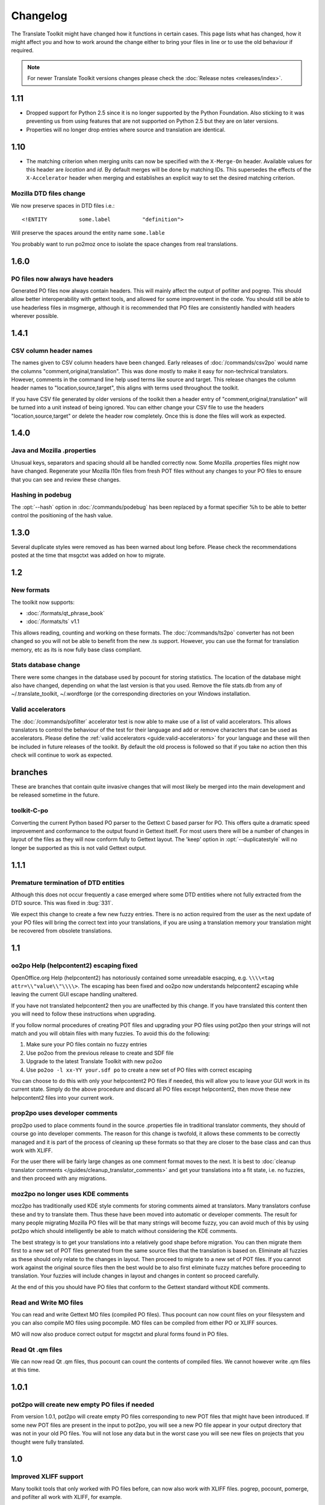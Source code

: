 
.. _changelog:

Changelog
*********

The Translate Toolkit might have changed how it functions in certain cases.
This page lists what has changed, how it might affect you and how to work
around the change either to bring your files in line or to use the old
behaviour if required.


.. note:: For newer Translate Toolkit versions changes please check the
   :doc:`Release notes <releases/index>`.


.. _changelog#1.11:

1.11
====

- Dropped support for Python 2.5 since it is no longer supported by the Python
  Foundation. Also sticking to it was preventing us from using features that
  are not supported on Python 2.5 but they are on later versions.
- Properties will no longer drop entries where source and translation are
  identical.

.. _changelog#1.10:

1.10
====

- The matching criterion when merging units can now be specified with the
  ``X-Merge-On`` header. Available values for this header are `location` and
  `id`. By default merges will be done by matching IDs. This supersedes the
  effects of the ``X-Accelerator`` header when merging and establishes an
  explicit way to set the desired matching criterion.


.. _changelog#mozilla_dtd_files_change:

Mozilla DTD files change
------------------------

We now preserve spaces in DTD files i.e.::

  <!ENTITY          some.label          "definition">

Will preserve the spaces around the entity name ``some.lable``

You probably want to run po2moz once to isolate the space changes from real
translations.

.. _changelog#1.6.0:

1.6.0
=====

.. _changelog#po_files_now_always_have_headers:

PO files now always have headers
--------------------------------
Generated PO files now always contain headers. This will mainly affect the
output of pofilter and pogrep. This should allow better interoperability with
gettext tools, and allowed for some improvement in the code.  You should still
be able to use headerless files in msgmerge, although it is recommended that PO
files are consistently handled with headers wherever possible.

.. _changelog#1.4.1:

1.4.1
=====

.. _changelog#csv_column_header_names:

CSV column header names
-----------------------

The names given to CSV column headers have been changed. Early releases of
:doc:`/commands/csv2po` would name the columns "comment,original,translation".
This was done mostly to make it easy for non-technical translators.  However,
comments in the command line help used terms like source and target.  This
release changes the column header names to "location,source,target", this
aligns with terms used throughout the toolkit.

If you have CSV file generated by older versions of the toolkit then a header
entry of "comment,original,translation" will be turned into a unit instead of
being ignored.  You can either change your CSV file to use the headers
"location,source,target" or delete the header row completely.  Once this is
done the files will work as expected.

.. _changelog#1.4.0:

1.4.0
=====

.. _changelog#java_and_mozilla_.properties:

Java and Mozilla .properties
----------------------------
Unusual keys, separators and spacing should all be handled correctly now. Some
Mozilla .properties files might now have changed. Regenerate your Mozilla l10n
files from fresh POT files without any changes to your PO files to ensure that
you can see and review these changes.

.. _changelog#hashing_in_podebug:

Hashing in podebug
------------------
The :opt:`--hash` option in :doc:`/commands/podebug` has been replaced by a
format specifier %h to be able to better control the positioning of the hash
value.

.. _changelog#1.3.0:

1.3.0
=====
Several duplicate styles were removed as has been warned about long before.
Please check the recommendations posted at the time that msgctxt was added on
how to migrate.

.. _changelog#1.2:

1.2
===

.. _changelog#new_formats:

New formats
-----------

The toolkit now supports:

* :doc:`/formats/qt_phrase_book`
* :doc:`/formats/ts` v1.1

This allows reading, counting and working on these formats.  The
:doc:`/commands/ts2po` converter has not been changed so you will not be able
to benefit from the new .ts support. However, you can use the format for
translation memory, etc as its is now fully base class compliant.

.. _changelog#stats_database_change:

Stats database change
---------------------
There were some changes in the database used by pocount for storing statistics.
The location of the database might also have changed, depending on what the
last version is that you used. Remove the file stats.db from any of
~/.translate_toolkit, ~/.wordforge (or the corresponding directories on your
Windows installation.

.. _changelog#valid_accelerators:

Valid accelerators
------------------

The :doc:`/commands/pofilter` accelerator test is now able to make use of a
list of valid accelerators.  This allows translators to control the behaviour
of the test for their language and add or remove characters that can be used as
accelerators.  Please define the :ref:`valid accelerators
<guide:valid-accelerators>` for your language and these will then be included
in future releases of the toolkit.  By default the old process is followed so
that if you take no action then this check will continue to work as expected.

.. _changelog#branches:

branches
========

These are branches that contain quite invasive changes that will most likely be
merged into the main development and be released sometime in the future.

.. _changelog#toolkit-c-po:

toolkit-C-po
------------

Converting the current Python based PO parser to the Gettext C based parser for
PO.  This offers quite a dramatic speed improvement and conformance to the
output found in Gettext itself.  For most users there will be a number of
changes in layout of the files as they will now conform fully to Gettext
layout.  The 'keep' option in :opt:`--duplicatestyle` will no longer be
supported as this is not valid Gettext output.

.. _changelog#1.1.1:

1.1.1
=====

.. _changelog#premature_termination_of_dtd_entities:

Premature termination of DTD entities
-------------------------------------

Although this does not occur frequently a case emerged where some DTD entities
where not fully extracted from the DTD source.  This was fixed in :bug:`331`.

We expect this change to create a few new fuzzy entries.  There is no action
required from the user as the next update of your PO files will bring the
correct text into your translations, if you are using a translation memory your
translation might be recovered from obsolete translations.

.. _changelog#1.1:

1.1
===

.. _changelog#oo2po_help_helpcontent2_escaping_fixed:

oo2po Help (helpcontent2) escaping fixed
----------------------------------------

OpenOffice.org Help (helpcontent2) has notoriously contained some unreadable
esacping, e.g. ``\\\\<tag attr=\\"value\\"\\\\>``.  The escaping has been fixed
and oo2po now understands helpcontent2 escaping while leaving the current GUI
escape handling unaltered.

If you have not translated helpcontent2 then you are unaffected by this change.
If you have translated this content then you will need to follow these
instructions when upgrading.

If you follow normal procedures of creating POT files and upgrading your PO
files using pot2po then your strings will not match and you will obtain files
with many fuzzies.  To avoid this do the following:

#. Make sure your PO files contain no fuzzy entries
#. Use po2oo from the previous release to create and SDF file
#. Upgrade to the latest Translate Toolkit with new po2oo
#. Use ``po2oo -l xx-YY your.sdf po`` to create a new set of PO files with
   correct escaping

You can choose to do this with only your helpcontent2 PO files if needed, this
will allow you to leave your GUI work in its current state.  Simply do the
above procedure and discard all PO files except helpcontent2, then move these
new helpcontent2 files into your current work.

.. _changelog#prop2po_uses_developer_comments:

prop2po uses developer comments
-------------------------------

prop2po used to place comments found in the source .properties file in
traditional translator comments, they should of course go into developer
comments.    The reason for this change is twofold, it allows these comments to
be correctly managed and it is part of the process of cleaning up these formats
so that they are closer to the base class and can thus work with XLIFF.

For the user there will be fairly large changes as one comment format moves to
the next.  It is best to :doc:`cleanup translator comments
</guides/cleanup_translator_comments>` and get your translations into a fit
state, i.e. no fuzzies, and then proceed with any migrations.

.. _changelog#moz2po_no_longer_uses_kde_comments:

moz2po no longer uses KDE comments
----------------------------------

moz2po has traditionally used KDE style comments for storing comments aimed at
translators.  Many translators confuse these and try to translate them.  Thus
these have been moved into automatic or developer comments.  The result for
many people migrating Mozilla PO files will be that many strings will become
fuzzy, you can avoid much of this by using pot2po which should intelligently be
able to match without considering the KDE comments.

The best strategy is to get your translations into a relatively good shape
before migration.  You can then migrate them first to a new set of POT files
generated from the same source files that the translation is based on.
Eliminate all fuzzies as these should only relate to the changes in layout.
Then proceed to migrate to a new set of POT files.  If you cannot work against
the original source files then the best would be to also first eliminate fuzzy
matches before proceeding to translation.  Your fuzzies will include changes in
layout and changes in content so proceed carefully.

At the end of this you should have PO files that conform to the Gettext
standard without KDE comments.

.. _changelog#read_and_write_mo_files:

Read and Write MO files
-----------------------

You can read and write Gettext MO files (compiled PO files).  Thus pocount can
now count files on your filesystem and you can also compile MO files using
pocompile.  MO files can be compiled from either PO or XLIFF sources.

MO will now also produce correct output for msgctxt and plural forms found in
PO files.

.. _changelog#read_qt_.qm_files:

Read Qt .qm files
-----------------

We can now read Qt .qm files, thus pocount can count the contents of compiled
files.  We cannot however write .qm files at this time.

.. _changelog#1.0.1:

1.0.1
=====

.. _changelog#pot2po_will_create_new_empty_po_files_if_needed:

pot2po will create new empty PO files if needed
-----------------------------------------------

From version 1.0.1, pot2po will create empty PO files corresponding to new POT
files that might have been introduced. If some new POT files are present in the
input to pot2po, you will see a new PO file appear in your output directory
that was not in your old PO files.  You will not lose any data but in the worst
case you will see new files on projects that you thought were fully translated.

.. _changelog#1.0:

1.0
===

.. _changelog#improved_xliff_support:

Improved XLIFF support
----------------------
Many toolkit tools that only worked with PO files before, can now also work
with XLIFF files. pogrep, pocount, pomerge, and pofilter all work with XLIFF,
for example.

.. _changelog#pretty_xml_output:

Pretty XML output
-----------------
All XML formats should now be more human readable, and the converters to Qt .ts
files should work correctly again.

.. _changelog#fuzzy_matching_in_pot2po_is_optional:

Fuzzy matching in pot2po is optional
------------------------------------
Fuzzy matching can now be entirely disabled in :doc:`/commands/pot2po` with the
:opt:`--nofuzzymatching` parameter. This should make it much faster, although
pot2po is **substantially** faster than earlier versions, especially if
:doc:`python-Levenshtein </commands/levenshtein_distance>` is installed.

.. _changelog#old_match/levenshtein.py*_can_cause_name_clash:

Old match/Levenshtein.py* can cause name clash
----------------------------------------------
The file previously called match/Levenshtein.py was renamed to lshtein.py in
order to use the python-Levenshtein package mentioned above. If you follow the
basic installation instructions, the old file will not be overwritten, and can
cause problems. Ensure that you remove all files starting with Levenshtein.py
in the installation path of the translate toolkit, usually something like
/usr/lib/python2.4/site-packages/translate/search/. It could be up to three
files.

.. _changelog#po_file_layout_now_follows_gettext_more_closely:

PO file layout now follows Gettext more closely
-----------------------------------------------

The toolkits output PO format should now resemble Gettext PO files more
closely.  Long lines are wrapped correctly, messages with long initial lines
will start with a 'msgid ""' entry.  The reason for this change is to ensure
that differences in files relate to content change not format change, no matter
what tool you use.

To understand the problem more clearly.  If a user creates POT files with e.g.
:doc:`/commands/oo2po`.  She then edits them in a PO editor or manipulate them
with the Gettext tools.  The layout of the file after manipulation was often
different from the original produced by the Toolkit.  Thus making it hard to
tell what where content changes as opposed to layout changes.

The changes will affect you as follows:

#. They will only impact you when using the Toolkit tools.
#. You manipulate your files with a tool that follows Gettext PO layout

   * your experience should now improve as the new PO files will align with
     your existing files
   * updates should now only include real content changes not layout changes

#. You manipulate your files using Toolkit related tools or manual editing

   * your files will go through a re-layout the first time you use any of the
     tools
   * subsequent usage should continue as normal
   * any manipulation using Gettext tools will leave your files correctly layed
     out.

Our suggestion is that if you are about to suffer a major reflow that your
initial merge contain only reflow and update changes.  Do content changes in
subsequent steps.  Once you have gone through the reflow you should see no
layout changes and only content changes.

.. _changelog#language_awareness:

Language awareness
------------------
The toolkit is gradually becoming more aware of the differences between
languages. Currently this mostly affects pofilter checks (and therefore also
Pootle) where tests involving punctuation and capitalisation will be more aware
of the differences between English and some other languages. Provisional
customisation for the following languages are in place and we will welcome more
work on the language module: Amharic, Arabic, Greek, Persian, French, Armenian,
Japanese,  Khmer, Vietnamese, all types of Chinese.

.. _changelog#new_pofilter_tests:_newlines_and_tabs:

New pofilter tests: newlines and tabs
-------------------------------------

The escapes test has been refined with two new tests, ``newlines`` and
``tabs``.  This makes identifying the errors easier and makes it easier to
control the results of the tests.  You shouldn't have to change your testing
behaviour in any way.

.. _changelog#merging_can_change_fuzzy_status:

Merging can change fuzzy status
-------------------------------

pomerge now handles fuzzy states::

  pomerge -t old -i merge -o new

Messages that are fuzzy in *merge* will now also be fuzzy in *new*.  Similarly
if a fuzzy state is present in *old* but removed in *merge* then the message in
*new* will not be fuzzy.

Previously no fuzzy states were changed during a merge.

.. _changelog#pofilter_will_make_mozilla_accelerators_a_serious_failure:

pofilter will make Mozilla accelerators a serious failure
---------------------------------------------------------

If you use :doc:`/commands/pofilter` with the :opt:`--mozilla` option then
accelerator failures will produce a serious filter error, i.e. the message will
be marked as ``fuzzy``.  This has been done because accelerator problems in
your translations have the potential to break Mozilla applications.

.. _changelog#po2prop_can_output_mozilla_or_java_style_properties:

po2prop can output Mozilla or Java style properties
---------------------------------------------------

We have added the :opt:`--personality` option to allow a user to select output
in either :opt:`java`, or :opt:`mozilla` style (Java property files use escaped
Unicode, while Mozilla uses actual Unicode characters).  This functionality was
always available but was not exposed to the user and we always defaulted to the
Mozilla style.

When using :doc:`po2moz </commands/moz2po>` the behaviour is not changed for
the user as the programs will ensure that the properties convertor uses Mozilla
style.

However, when using :doc:`po2prop </commands/prop2po>` the default style is now
``java``, thus if you are converting a single ``.properties`` file as part of a
Mozilla conversion you will need to add :opt:`--personality=mozilla` to your
conversion.  Thus::

  po2prop -t moz.properties moz.properties.po my-moz.properties

Would become::

  po2prop --personality=mozilla -t moz.properties moz.properties.po my-moz.properties

.. note:: Output in java style escaped Unicode will still be usable by Mozilla
   but will be harder to read.

.. _changelog#support_for_compressed_files:

Support for compressed files
----------------------------
There is some initial support for reading from and writing to compressed files.
Single files compressed with gzip or bzip2 compression is supported, but not
tarballs.  Most tools don't support it, but pocount and the :opt:`--tm`
parameter to pot2po will work with it, for example. Naturally it is slower than
working with uncompressed files. Hopefully more tools can support it in future.

.. _changelog#0.11:

0.11
====

.. _changelog#po2oo_defaults_to_not_check_for_errors:

po2oo defaults to not check for errors
--------------------------------------

In po2oo we made the default :opt:`--filteraction=none` i.e. do nothing and
don't warn.  Until we have a way of clearly marking false positives we'll have
to disable this functionality as there is no way to quiet the output or mark
non errors.  Also renamed exclude to exclude-all so that it is clearer what it
does i.e. it excludes 'all' vs excludes 'serious'.

.. _changelog#pofilter_xmltags_produces_less_false_positives:

pofilter xmltags produces less false positives
----------------------------------------------

In the xmltags check we handle the case where we had some false positives. E.g.
"<Error>" which looks like XML/HTML but should actually be translated. These
are handled by

#. identifying them as being the same length as the source text,
#. not containing any '=' sign.  Thus the following would not be detected by
   this hack. "An <Error> occurred" -> "<Error name="bob">", but these ones need
   human eyes anyway.

.. _changelog#0.10:

0.10
====

.. _changelog#po_to_xliff_conversion:

PO to XLIFF conversion
----------------------

Conversion from PO to XLIFF is greatly improved in 0.10 and this was done
according to the specification at
http://xliff-tools.freedesktop.org/wiki/Projects/XliffPoGuide -- please let us
know if there are features lacking.

.. _changelog#pot2po_can_replace_msgmerge:

pot2po can replace msgmerge
---------------------------

:doc:`/commands/pot2po` has undergone major changes which means that it now
respects your header entries, can resurrect obsolete messages, does fuzzy
matching using :doc:`Levenshtein distance </commands/levenshtein_distance>`
algorithm, will correctly match messages with KDE style comments and can use an
external Translation Memory.  You can now use pot2po instead of Gettext's
msgmerge and it can also replace :doc:`/commands/pomigrate2`.  You may still
want to use pomigrate2 if there where file movements between versions as pot2po
can still not do intelligent matching of PO and POT files, pomigrate2 has also
been adapted so that it can use pot2po as it background merging tool. ::

  pomigrate2 --use-compendium --pot2po <old> <pot> <new>

This will migrate file with a compendium built from PO files in *<old>* and
will use pot2po as its conversion engine.

.. _changelog#.properties_pretty_formatting:

.properties pretty formatting
-----------------------------

When using templates for generating translated .properties files we will now
preserve the formatting around the equal sign.

.. code-block:: properties

  # Previously if the template had
  property     =      value

.. code-block:: properties

  # We output
  property=translation

.. code-block:: properties

  # We will now output
  property     =      translation

This change ensures that there is less noise when checking differences against
the template file.  However, there will be quite a bit of noise when you make
your first .properties commits with the new pretty layout.  Our suggestion is
that you make a single commit of .properties files without changes of
translations to gt the formatting correct.

.. _changelog#0.9:

0.9
===

.. _changelog#escaping_-_dtd_files_are_no_longer_escaped:

Escaping -- DTD files are no longer escaped
-------------------------------------------

Previously each converter handled escaping, which made it a nightmare every
time we identified an escaping related error or added a new format.  Escaping
has now been moved into the format classes as much as possible, the result
being that formats exchange Python strings and manage their own escaping.

I doing this migration we revisited some of the format migration.  We found
that we were escaping elements in our output DTD files.  DTD's should have no
escaping i.e. ``\n`` is a literal ``\`` followed by an ``n`` not a newline.

A result of this change is that older PO files will have different escaping to
what po2moz will now expect. Probably resulting in bad output .dtd files.

We did not make this backward compatible as the fix is relatively simple and is
one you would have done for any migration of your PO files.

1. Create a new set of POT files ::

     moz2po -P mozilla pot

2. Migrate your old PO files ::

     pomigrate2 old new pot

3. Fix all the fuzzy translations by editing your PO files
4. Use pofilter to check for escaping problems and fix them ::

      pofilter -t escapes new new-check

5. Edit file in new-check in your PO editor ::

      pomerge -t new -i new-check -o new-check

.. _changelog#migration_to_base_class:

Migration to base class
-----------------------

All filters are/have been migrate to a base class.  This move is so that it is
easier to add new format, interchange formats and to create converters.  Thus
xx2po and xx2xlf become easier to create.  Also adding a new format should be
as simple as working towards the API exposed in the base class. An unexpected
side effect will be the Pootle should be able to work directly with any base
class file (although that will not be the normal Pootle operation)

We have checks in place to ensure the the current operation remains correct.
However, nothing is perfect and unfortunately the only way to really expose all
bugs is to release this software.

If you discover a bug please report it on Bugzilla or on the Pootle mailing
list.  If you have the skills please check on HEAD to see if it is not already
fixed and if you regard it as critical discuss on the mailing list backporting
the fix (note some fixes will not be backported because they may be too
invasive for the stable branch).  If you are a developer please write a test to
expose the bug and a fix if possible.

.. _changelog#duplicate_merging_in_po_files_-_merge_now_the_default:

Duplicate Merging in PO files -- merge now the default
------------------------------------------------------

We added the :opt:`--duplicatestyle` option to allow duplicate messages to be
merged, commented or simply appear in the PO unmerged.  Initially we used the
msgid_comments options as the default.  This adds a KDE style comment to all
affected messages which created a good balance allowing users to see duplicates
in the PO file but still create a valid PO file.

'msgid_comments' was the default for 0.8 (FIXME check), however it seemed to
create more confusion then it solved.  Thus we have reverted to using 'merge'
as the default (this then completely mimics Gettext behaviour).

As Gettext will soon introduce the msgctxt attribute we may revert to using
that to manage disambiguation messages instead of KDE comments.  This we feel
will put us back at a good balance of usefulness and usability.  We will only
release this when msgctxt version of the Gettext tools are released.

.. _changelog#.properties_files_no_longer_use_escaped_unicode:

.properties files no longer use escaped Unicode
-----------------------------------------------

The main use of the .properties converter class is to translate Mozilla files,
although .properties files are actually a Java standard.  The old Mozilla way,
and still the Java way, of working with .properties files is to escape any
Unicode characters using the ``\uNNNN`` convention.  Mozilla now allows you to
use Unicode in UTF-8 encoding for these files.  Thus in 0.9 of the Toolkit we
now output UTF-8 encoded properties files. :bug:`Bug 114 <114>` tracks the
status of this and we hope to add a feature to prop2po to restore the correct
Java convention as an option.
